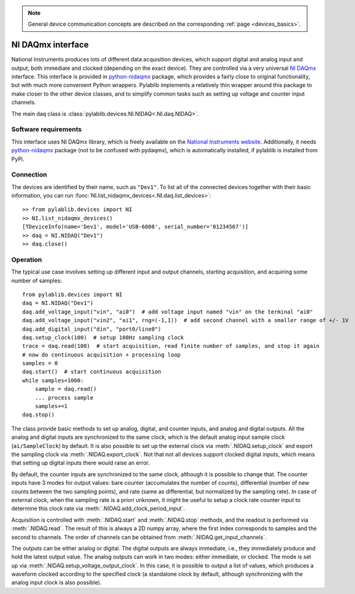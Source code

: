 .. _daqs_nidaq:

.. note::
    General device communication concepts are described on the corresponding :ref:`page <devices_basics>`.

NI DAQmx interface
=======================

National Instruments produces lots of different data acquisition devices, which support digital and analog input and output, both immediate and clocked (depending on the exact device). They are controlled via a very universal `NI DAQmx <https://knowledge.ni.com/KnowledgeArticleDetails?id=kA00Z000000P8baSAC>`__ interface. This interface is provided in `python-nidaqmx <https://nidaqmx-python.readthedocs.io/en/latest/>`__ package, which provides a fairly close to original functionality, but with much more convenient Python wrappers. Pylablib implements a relatively thin wrapper around this package to make closer to the other device classes, and to simplify common tasks such as setting up voltage and counter input channels.

The main daq class is :class:`pylablib.devices.NI.NIDAQ<.NI.daq.NIDAQ>`.

Software requirements
-----------------------

This interface uses NI DAQmx library, which is freely available on the `National Instruments website <https://www.ni.com/en-us/support/downloads/drivers/download.ni-daqmx.html>`__. Additionally, it needs `python-nidaqmx <https://nidaqmx-python.readthedocs.io/en/latest/>`__ package (not to be confused with pydaqmx), which is automatically installed, if pylablib is installed from PyPi.


Connection
-----------------------

The devices are identified by their name, such as ``"Dev1"``. To list all of the connected devices together with their basic information, you can run :func:`NI.list_nidaqmx_devices<.NI.daq.list_devices>`::

    >> from pylablib.devices import NI
    >> NI.list_nidaqmx_devices()
    [TDeviceInfo(name='Dev1', model='USB-6008', serial_number='01234567')]
    >> daq = NI.NIDAQ("Dev1")
    >> daq.close()


Operation
------------------------

The typical use case involves setting up different input and output channels, starting acquisition, and acquiring some number of samples::

    from pylablib.devices import NI
    daq = NI.NIDAQ("Dev1")
    daq.add_voltage_input("vin", "ai0")  # add voltage input named "vin" on the terminal "ai0"
    daq.add_voltage_input("vin2", "ai1", rng=(-1,1))  # add second channel with a smaller range of +/- 1V
    daq.add_digital_input("din", "port0/line0")
    daq.setup_clock(100)  # setup 100Hz sampling clock
    trace = daq.read(100)  # start acquisition, read finite number of samples, and stop it again
    # now do continuous acquisition + processing loop
    samples = 0
    daq.start()  # start continuous acquisition
    while samples<1000:
        sample = daq.read()
        ... process sample
        samples+=1
    daq.stop()

The class provide basic methods to set up analog, digital, and counter inputs, and analog and digital outputs. All the analog and digital inputs are synchronized to the same clock, which is the default analog input sample clock (``ai/SampleClock``) by default. It is also possible to set up the external clock via :meth:`.NIDAQ.setup_clock` and export the sampling clock via :meth:`.NIDAQ.export_clock`. Not that not all devices support clocked digital inputs, which means that setting up digital inputs there would raise an error.

By default, the counter inputs are synchronized to the same clock, although it is possible to change that. The counter inputs have 3 modes for output values: bare counter (accumulates the number of counts), differential (number of new counts between the two sampling points), and rate (same as differential, but normalized by the sampling rate). In case of external clock, when the sampling rate is a priori unknown, it might be useful to setup a clock rate counter input to determine this clock rate via :meth:`.NIDAQ.add_clock_period_input`.

Acquisition is controlled with :meth:`.NIDAQ.start` and :meth:`.NIDAQ.stop` methods, and the readout is performed via :meth:`.NIDAQ.read`. The result of this is always a 2D numpy array, where the first index corresponds to samples and the second to channels. The order of channels can be obtained from :meth:`.NIDAQ.get_input_channels`.

The outputs can be either analog or digital. The digital outputs are always immediate, i.e., they immediately produce and hold the latest output value. The analog outputs can work in two modes: either immediate, or clocked. The mode is set up via :meth:`.NIDAQ.setup_voltage_output_clock`. In this case, it is possible to output a list of values, which produces a waveform clocked according to the specified clock (a standalone clock by default, although synchronizing with the analog input clock is also possible).